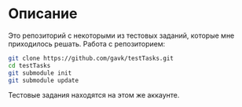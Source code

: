 * Описание
  Это репозиторий с некоторыми из тестовых заданий, которые мне приходилось решать.
  Работа с репозиторием:
  #+begin_src sh
    git clone https://github.com/gavk/testTasks.git
    cd testTasks
    git submodule init
    git submodule update
  #+end_src
  Тестовые задания находятся на этом же аккаунте.
